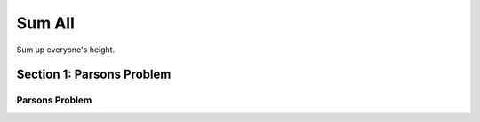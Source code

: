 =====================
Sum All
=====================

.. Here is were you specify the content and order of your new book.

.. Each section heading (e.g. "SECTION 1: A Random Section") will be
   a heading in the table of contents. Source files that should be
   generated and included in that section should be placed on individual
   lines, with one line separating the first source filename and the
   :maxdepth: line.

   Congratulations!   If you can see this file you have probably successfully run the ``runestone init`` command.  If you are looking at this as a source file you should now run ``runestone build``  to generate html files.   Once you have run the build command you can run ``runestone serve`` and then view this in your browser at ``http://localhost:8000``

.. Sources can also be included from subfolders of this directory.
   (e.g. "DataStructures/queues.rst").


Sum up everyone's height.


Section 1: Parsons Problem
::::::::::::::::::::::::::::


Parsons Problem
----------------

.. parsonsprob:: sumnumberParsons

    Match the labels to the appropriate parts of the code.

    heights = measureStudents()

    sumHeights= 0

    for h in heights:
      sumHeights += h

    print(sumHeights)
   -----
   Collect input
   Start sum with zero
   Go through all items in the list
   Add that value to the sum
   Show the sum
   =====
  Go to the first element in the list #distractor
  Add that value to itself #distractor
  Show the changed list #distractor

